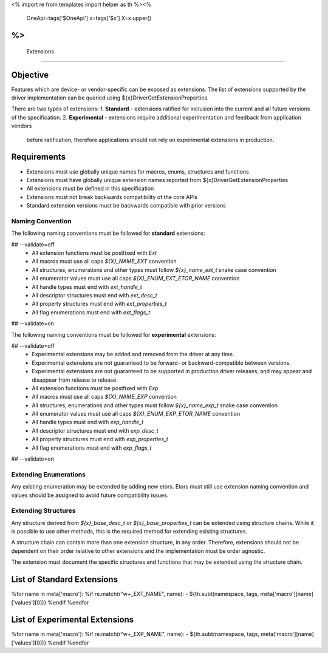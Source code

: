 <%
import re
from templates import helper as th
%><%
    OneApi=tags['$OneApi']
    x=tags['$x']
    X=x.upper()
%>
============
 Extensions
============

Objective
=========

Features which are device- or vendor-specific can be exposed as extensions.
The list of extensions supported by the driver implementation can be queried using ${x}DriverGetExtensionProperties.

There are two types of extensions:
1. **Standard** - extensions ratified for inclusion into the current and all future versions of the specification.
2. **Experimental** - extensions require additional experimentation and feedback from application vendors
   before ratification, therefore applications should not rely on experimental extensions in production.


Requirements
============
- Extensions must use globally unique names for macros, enums, structures and functions
- Extensions must have globally unique extension names reported from ${x}DriverGetExtensionProperties
- All extensions must be defined in this specification
- Extensions must not break backwards compatibility of the core APIs
- Standard extension versions must be backwards compatible with prior versions

Naming Convention
-----------------

The following naming conventions must be followed for **standard** extensions:

## --validate=off
  - All extension functions must be postfixed with `Ext`
  - All macros must use all caps `${X}_NAME_EXT` convention
  - All structures, enumerations and other types must follow `${x}_name_ext_t` snake case convention
  - All enumerator values must use all caps `${X}_ENUM_EXT_ETOR_NAME` convention
  - All handle types must end with `ext_handle_t`
  - All descriptor structures must end with `ext_desc_t`
  - All property structures must end with `ext_properties_t`
  - All flag enumerations must end with `ext_flags_t`
## --validate=on

The following naming conventions must be followed for **experimental** extensions:

## --validate=off
  - Experimental extensions may be added and removed from the driver at any time.
  - Experimental extensions are not guaranteed to be forward- or backward-compatible between versions.
  - Experimental extensions are not guaranteed to be supported in production driver releases; and may appear and disappear from release to release.
  - All extension functions must be postfixed with `Exp`
  - All macros must use all caps `${X}_NAME_EXP` convention
  - All structures, enumerations and other types must follow `${x}_name_exp_t` snake case convention
  - All enumerator values must use all caps `${X}_ENUM_EXP_ETOR_NAME` convention
  - All handle types must end with `exp_handle_t`
  - All descriptor structures must end with `exp_desc_t`
  - All property structures must end with `exp_properties_t`
  - All flag enumerations must end with `exp_flags_t`
## --validate=on

Extending Enumerations
----------------------

Any existing enumeration may be extended by adding new etors.
Etors must still use extension naming convention and values should be assigned to avoid future compatibility issues.

Extending Structures
--------------------

Any structure derived from `${x}_base_desc_t` or `${x}_base_properties_t` can be extended using structure chains.
While it is possible to use other methods, this is the required method for extending existing structures.

A structure chain can contain more than one extension structure, in any order.
Therefore, extensions should not be dependent on their order relative to other extensions and the implementation must be order agnostic.

The extension must document the specific structures and functions that may be extended using the structure chain.

List of Standard Extensions
===========================
%for name in meta['macro']:
%if re.match(r"\w+_EXT_NAME", name):
- ${th.subt(namespace, tags, meta['macro'][name]['values'][0])}
%endif
%endfor


List of Experimental Extensions
===============================
%for name in meta['macro']:
%if re.match(r"\w+_EXP_NAME", name):
- ${th.subt(namespace, tags, meta['macro'][name]['values'][0])}
%endif
%endfor
